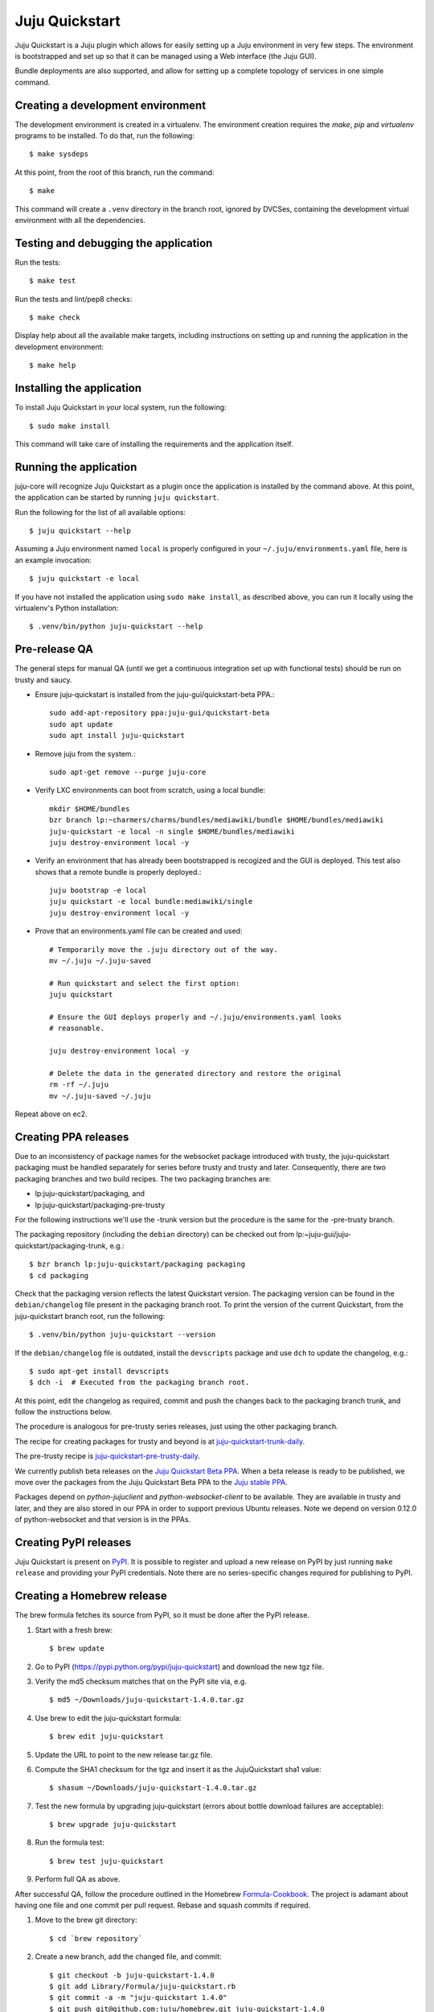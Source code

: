 Juju Quickstart
===============

Juju Quickstart is a Juju plugin which allows for easily setting up a Juju
environment in very few steps. The environment is bootstrapped and set up so
that it can be managed using a Web interface (the Juju GUI).

Bundle deployments are also supported, and allow for setting up a complete
topology of services in one simple command.

Creating a development environment
~~~~~~~~~~~~~~~~~~~~~~~~~~~~~~~~~~

The development environment is created in a virtualenv. The environment
creation requires the *make*, *pip* and *virtualenv* programs to be installed.
To do that, run the following::

    $ make sysdeps

At this point, from the root of this branch, run the command::

    $ make

This command will create a ``.venv`` directory in the branch root, ignored
by DVCSes, containing the development virtual environment with all the
dependencies.

Testing and debugging the application
~~~~~~~~~~~~~~~~~~~~~~~~~~~~~~~~~~~~~

Run the tests::

    $ make test

Run the tests and lint/pep8 checks::

    $ make check

Display help about all the available make targets, including instructions on
setting up and running the application in the development environment::

    $ make help

Installing the application
~~~~~~~~~~~~~~~~~~~~~~~~~~

To install Juju Quickstart in your local system, run the following::

    $ sudo make install

This command will take care of installing the requirements and the application
itself.

Running the application
~~~~~~~~~~~~~~~~~~~~~~~

juju-core will recognize Juju Quickstart as a plugin once the application is
installed by the command above. At this point, the application can be started
by running ``juju quickstart``.

Run the following for the list of all available options::

    $ juju quickstart --help

Assuming a Juju environment named ``local`` is properly configured in your
``~/.juju/environments.yaml`` file, here is an example invocation::

    $ juju quickstart -e local

If you have not installed the application using ``sudo make install``, as
described above, you can run it locally using the virtualenv's Python
installation::

    $ .venv/bin/python juju-quickstart --help

Pre-release QA
~~~~~~~~~~~~~~

The general steps for manual QA (until we get a continuous integration set up
with functional tests) should be run on trusty and saucy.

* Ensure juju-quickstart is installed from the juju-gui/quickstart-beta PPA.::

    sudo add-apt-repository ppa:juju-gui/quickstart-beta
    sudo apt update
    sudo apt install juju-quickstart

* Remove juju from the system.::

    sudo apt-get remove --purge juju-core

* Verify LXC environments can boot from scratch, using a local bundle::

    mkdir $HOME/bundles
    bzr branch lp:~charmers/charms/bundles/mediawiki/bundle $HOME/bundles/mediawiki
    juju-quickstart -e local -n single $HOME/bundles/mediawiki
    juju destroy-environment local -y

* Verify an environment that has already been bootstrapped is recogized and
  the GUI is deployed.  This test also shows that a remote bundle is properly
  deployed.::

    juju bootstrap -e local
    juju quickstart -e local bundle:mediawiki/single
    juju destroy-environment local -y

* Prove that an environments.yaml file can be created and used::

    # Temporarily move the .juju directory out of the way.
    mv ~/.juju ~/.juju-saved

    # Run quickstart and select the first option:
    juju quickstart

    # Ensure the GUI deploys properly and ~/.juju/environments.yaml looks
    # reasonable.

    juju destroy-environment local -y

    # Delete the data in the generated directory and restore the original
    rm -rf ~/.juju
    mv ~/.juju-saved ~/.juju

Repeat above on ec2.

Creating PPA releases
~~~~~~~~~~~~~~~~~~~~~

Due to an inconsistency of package names for the websocket package introduced
with trusty, the juju-quickstart packaging must be handled separately for
series before trusty and trusty and later.  Consequently, there are two
packaging branches and two build recipes.  The two packaging branches are:

* lp:juju-quickstart/packaging, and
* lp:juju-quickstart/packaging-pre-trusty

For the following instructions we'll use the -trunk version but the procedure
is the same for the -pre-trusty branch.

The packaging repository (including the ``debian`` directory) can be checked
out from lp:~juju-gui/juju-quickstart/packaging-trunk, e.g.::

    $ bzr branch lp:juju-quickstart/packaging packaging
    $ cd packaging

Check that the packaging version reflects the latest Quickstart version. The
packaging version can be found in the ``debian/changelog`` file present in the
packaging branch root. To print the version of the current Quickstart, from the
juju-quickstart branch root, run the following::

    $ .venv/bin/python juju-quickstart --version

If the ``debian/changelog`` file is outdated, install the ``devscripts``
package and use ``dch`` to update the changelog, e.g.::

    $ sudo apt-get install devscripts
    $ dch -i  # Executed from the packaging branch root.

At this point, edit the changelog as required, commit and push the changes back
to the packaging branch trunk, and follow the instructions below.

The procedure is analogous for pre-trusty series releases, just using the
other packaging branch.

The recipe for creating packages for trusty and beyond is at
`juju-quickstart-trunk-daily
<https://code.launchpad.net/~juju-gui-charmers/+recipe/juju-quickstart-trunk-daily>`_.

The pre-trusty recipe is `juju-quickstart-pre-trusty-daily
<https://code.launchpad.net/~juju-gui-charmers/+recipe/juju-quickstart-pre-trusty-daily>`_.

We currently publish beta releases on the `Juju Quickstart Beta PPA
<https://launchpad.net/~juju-gui/+archive/quickstart-beta/+packages>`_.
When a beta release is ready to be published, we move over the packages from
the Juju Quickstart Beta PPA to the `Juju stable PPA
<https://launchpad.net/~juju/+archive/stable>`_.

Packages depend on `python-jujuclient` and `python-websocket-client` to be
available. They are available in trusty and later, and they are also stored in
our PPA in order to support previous Ubuntu releases.  Note we depend on
version 0.12.0 of python-websocket and that version is in the PPAs.

Creating PyPI releases
~~~~~~~~~~~~~~~~~~~~~~

Juju Quickstart is present on `PyPI
<https://pypi.python.org/pypi/juju-quickstart>`_.
It is possible to register and upload a new release on PyPI by just running
``make release`` and providing your PyPI credentials.  Note there are no
series-specific changes required for publishing to PyPI.

Creating a Homebrew release
~~~~~~~~~~~~~~~~~~~~~~~~~~~

The brew formula fetches its source from PyPI, so it must be done after the PyPI
release.

1. Start with a fresh brew::

    $ brew update

#. Go to PyPI (https://pypi.python.org/pypi/juju-quickstart) and download the
   new tgz file.

#. Verify the md5 checksum matches that on the PyPI site via, e.g. ::

    $ md5 ~/Downloads/juju-quickstart-1.4.0.tar.gz

#. Use brew to edit the juju-quickstart formula::

    $ brew edit juju-quickstart

#. Update the URL to point to the new release tar.gz file.

#. Compute the SHA1 checksum for the tgz and insert it as the JujuQuickstart
   sha1 value::

    $ shasum ~/Downloads/juju-quickstart-1.4.0.tar.gz

#. Test the new formula by upgrading juju-quickstart (errors about bottle
   download failures are acceptable)::

    $ brew upgrade juju-quickstart

#. Run the formula test::

    $ brew test juju-quickstart

#. Perform full QA as above.

After successful QA, follow the procedure outlined in the Homebrew
`Formula-Cookbook
<https://github.com/Homebrew/homebrew/wiki/Formula-Cookbook#commit>`_. The
project is adamant about having one file and one commit per pull request.
Rebase and squash commits if required.

1. Move to the brew git directory::

    $ cd `brew repository`

#. Create a new branch, add the changed file, and commit::

    $ git checkout -b juju-quickstart-1.4.0
    $ git add Library/Formula/juju-quickstart.rb
    $ git commit -a -m "juju-quickstart 1.4.0"
    $ git push git@github.com:juju/homebrew.git juju-quickstart-1.4.0

#. Go to https://github.com/juju/homebrew to create a pull request.
#. Copy the debian/changelog from the lp:juju-quickstart/packaging as the pull
   request comment.  Keep the name simple, e.g. 'juju-quickstart 1.4.0'.
#. Watch the pull request and ensure it passes Jenkins.  If changes must be made,
   rebase the branch and squash commits before pushing.
#. If the branch makes it through CI without errors it will be accepted and
   merged without human intervention. A recent branch took about two hours
   from the time the pull request was made.

Updating application and test dependencies
~~~~~~~~~~~~~~~~~~~~~~~~~~~~~~~~~~~~~~~~~~

Test dependencies are listed in the ``test-requirements.pip`` file in the
branch root, application ones in the ``requirements.pip`` file. The former
includes the latter, so any updates to the application requirements will also
update the test dependencies and therefore the testing virtual environment.
Note that, since the source requirements are dynamically generated parsing
``requirements.pip``, that file must only include ``PACKAGE==VERSION`` formatted
dependencies, and not other pip specific requirement specifications.

Also ensure, before updating the application dependencies, that those packages
are available in the main Ubuntu repositories for the series we support (from
precise to saucy), or in the `Juju Quickstart Beta PPA
<https://launchpad.net/~juju-gui/+archive/quickstart-beta/+packages>`_.

Please also keep up to date the possible values for the environments.yaml
default-series field (see ``quickstart.settings.JUJU_DEFAULT_SERIES``) and the
set of series supported by the Juju GUI charm
(see ``quickstart.settings.JUJU_GUI_SUPPORTED_SERIES``).

Debugging bundle support
~~~~~~~~~~~~~~~~~~~~~~~~

When deploying a bundle, Quickstart just start the import process sending an
API request to the GUI charm builtin server, and then lets the user observe
the deployment process using the GUI.

Under the hood, a bundle deployment is executed by the GUI builtin server,
which in turn leverages the juju-deployer library. Since juju-deployer is not
asynchronous, the actual deployment is executed in a separate process.

Sometimes, when an error occurs, it is not obvious where to retrieve
information about what is going on. The GUI builtin server exposes some bundle
information in two places:

- ``https://<juju-gui-url>/gui-server-info`` displays in JSON format the current
  status of all scheduled/started/completed bundle deployments;
- ``/var/log/upstart/guiserver.log`` is the builtin server log file, which includes
  logs output from the juju-deployer library.

Moreover, setting ``builtin-server-logging=debug`` gives more debugging
information, e.g. it prints to the log the contents of the WebSocket messages
sent by the client (usually the Juju GUI) and by the Juju API server.
As mentioned, juju-deployer works on its own sandbox and uses its own API
connections, and for this reason the WebSocket traffic it generates is not
logged.

Sometimes, while debugging, it is convenient to restart the builtin server
(which also empties the bundle deployments queue). To do that, run the
following in the Juju GUI machine::

    $ service guiserver restart
